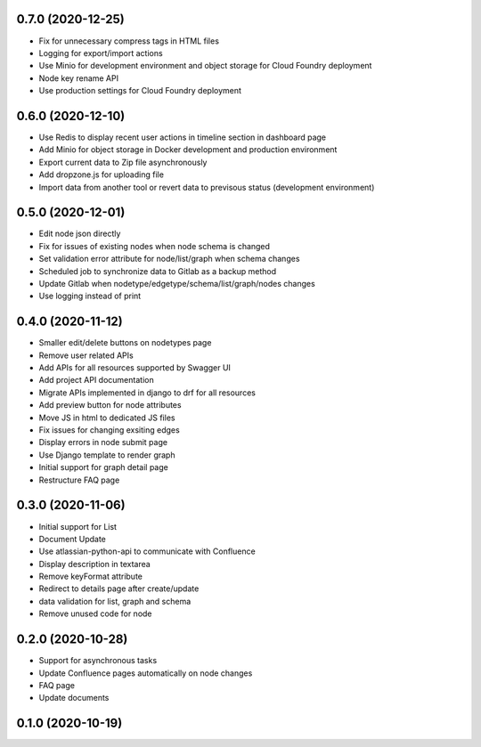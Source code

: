 0.7.0 (2020-12-25)
******************
- Fix for unnecessary compress tags in HTML files
- Logging for export/import actions
- Use Minio for development environment and object storage for Cloud Foundry deployment
- Node key rename API
- Use production settings for Cloud Foundry deployment


0.6.0 (2020-12-10)
******************

- Use Redis to display recent user actions in timeline section in dashboard page
- Add Minio for object storage in Docker development and production environment
- Export current data to Zip file asynchronously
- Add dropzone.js for uploading file
- Import data from another tool or revert data to previsous status (development environment)

0.5.0 (2020-12-01)
******************

- Edit node json directly
- Fix for issues of existing nodes when node schema is changed
- Set validation error attribute for node/list/graph when schema changes
- Scheduled job to synchronize data to Gitlab as a backup method
- Update Gitlab when nodetype/edgetype/schema/list/graph/nodes changes
- Use logging instead of print

0.4.0 (2020-11-12)
******************

- Smaller edit/delete buttons on nodetypes page
- Remove user related APIs
- Add APIs for all resources supported by Swagger UI
- Add project API documentation
- Migrate APIs implemented in django to drf for all resources
- Add preview button for node attributes
- Move JS in html to dedicated JS files
- Fix issues for changing exsiting edges
- Display errors in node submit page
- Use Django template to render graph
- Initial support for graph detail page
- Restructure FAQ page

0.3.0 (2020-11-06)
******************

- Initial support for List
- Document Update
- Use atlassian-python-api to communicate with Confluence
- Display description in textarea
- Remove keyFormat attribute
- Redirect to details page after create/update
- data validation for list, graph and schema
- Remove unused code for node


0.2.0 (2020-10-28)
******************

- Support for asynchronous tasks
- Update Confluence pages automatically on node changes
- FAQ page
- Update documents

0.1.0 (2020-10-19)
******************
